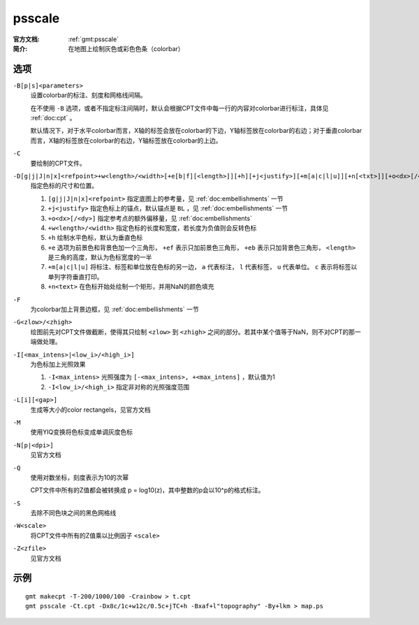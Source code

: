 .. index:: ! psscale

psscale
=======

:官方文档: :ref:`gmt:psscale`
:简介: 在地图上绘制灰色或彩色色条（colorbar）

选项
----

``-B[p|s]<parameters>``
    设置colorbar的标注、刻度和网格线间隔。

    在不使用 ``-B`` 选项，或者不指定标注间隔时，默认会根据CPT文件中每一行的内容对colorbar进行标注，具体见 :ref:`doc:cpt` 。

    默认情况下，对于水平colorbar而言，X轴的标签会放在colorbar的下边，Y轴标签放在colorbar的右边；对于垂直colorbar而言，X轴的标签放在colorbar的右边，Y轴标签放在colorbar的上边。

``-C``
    要绘制的CPT文件。

``-D[g|j|J|n|x]<refpoint>+w<length>/<width>[+e[b|f][<length>]][+h][+j<justify>][+m[a|c|l|u]][+n[<txt>]][+o<dx>[/<dy>]]``
    指定色标的尺寸和位置。

    #. ``[g|j|J|n|x]<refpoint>`` 指定底图上的参考量，见 :ref:`doc:embellishments` 一节
    #. ``+j<justify>`` 指定色标上的锚点，默认锚点是 ``BL`` ，见 :ref:`doc:embellishments` 一节
    #. ``+o<dx>[/<dy>]`` 指定参考点的额外偏移量，见 :ref:`doc:embellishments`
    #. ``+w<length>/<width>`` 指定色标的长度和宽度，若长度为负值则会反转色标
    #. ``+h`` 绘制水平色标，默认为垂直色标
    #. ``+e`` 选项为前景色和背景色加一个三角形， ``+ef`` 表示只加前景色三角形， ``+eb`` 表示只加背景色三角形， ``<length>`` 是三角的高度，默认为色标宽度的一半
    #. ``+m[a|c|l|u]`` 将标注、标签和单位放在色标的另一边， ``a`` 代表标注， ``l`` 代表标签， ``u`` 代表单位。 ``c`` 表示将标签以单列字符垂直打印。
    #. ``+n<text>`` 在色标开始处绘制一个矩形，并用NaN的颜色填充

``-F``
    为colorbar加上背景边框，见 :ref:`doc:embellishments` 一节

``-G<zlow>/<zhigh>``
    绘图前先对CPT文件做截断，使得其只绘制 ``<zlow>`` 到 ``<zhigh>`` 之间的部分。若其中某个值等于NaN，则不对CPT的那一端做处理。

``-I[<max_intens>|<low_i>/<high_i>]``
    为色标加上光照效果

    #. ``-I<max_intens>`` 光照强度为 ``[-<max_intens>, +<max_intens]`` ，默认值为1
    #. ``-I<low_i>/<high_i>`` 指定非对称的光照强度范围

``-L[i][<gap>]``
    生成等大小的color rectangels，见官方文档

``-M``
    使用YIQ变换将色标变成单调灰度色标

``-N[p|<dpi>]``
    见官方文档

``-Q``
    使用对数坐标，刻度表示为10的次幂

    CPT文件中所有的Z值都会被转换成 p = log10(z)，其中整数的p会以10^p的格式标注。

``-S``
    去除不同色块之间的黑色网格线

``-W<scale>``
    将CPT文件中所有的Z值乘以比例因子 ``<scale>``

``-Z<zfile>``
    见官方文档

示例
----

::

    gmt makecpt -T-200/1000/100 -Crainbow > t.cpt
    gmt psscale -Ct.cpt -Dx8c/1c+w12c/0.5c+jTC+h -Bxaf+l"topography" -By+lkm > map.ps

